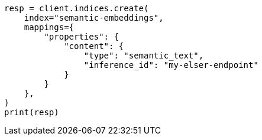 // This file is autogenerated, DO NOT EDIT
// search/search-your-data/semantic-search-semantic-text.asciidoc:66

[source, python]
----
resp = client.indices.create(
    index="semantic-embeddings",
    mappings={
        "properties": {
            "content": {
                "type": "semantic_text",
                "inference_id": "my-elser-endpoint"
            }
        }
    },
)
print(resp)
----
